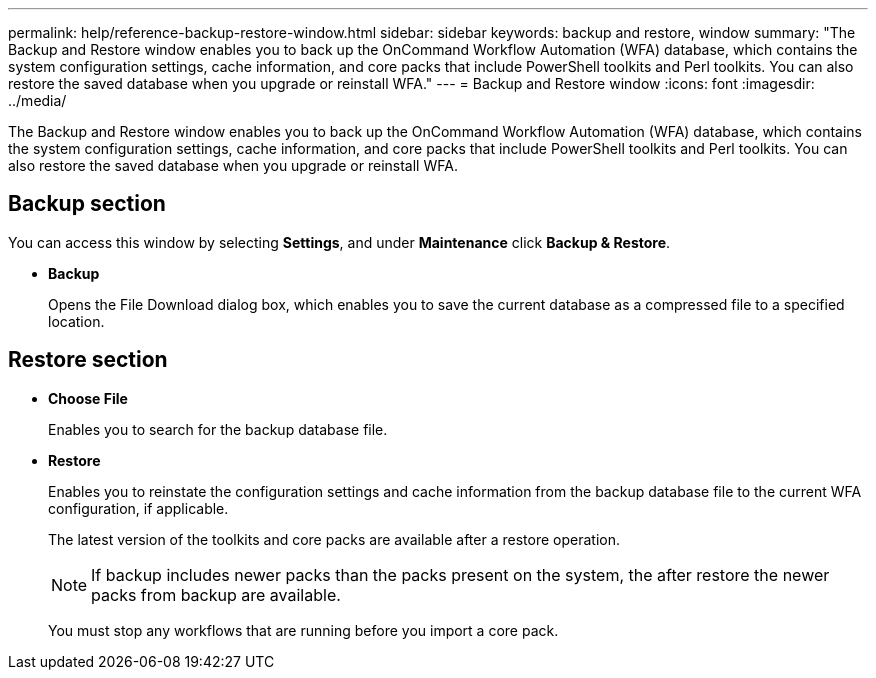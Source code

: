 ---
permalink: help/reference-backup-restore-window.html
sidebar: sidebar
keywords: backup and restore, window
summary: "The Backup and Restore window enables you to back up the OnCommand Workflow Automation (WFA) database, which contains the system configuration settings, cache information, and core packs that include PowerShell toolkits and Perl toolkits. You can also restore the saved database when you upgrade or reinstall WFA."
---
= Backup and Restore window
:icons: font
:imagesdir: ../media/

[.lead]
The Backup and Restore window enables you to back up the OnCommand Workflow Automation (WFA) database, which contains the system configuration settings, cache information, and core packs that include PowerShell toolkits and Perl toolkits. You can also restore the saved database when you upgrade or reinstall WFA.

== Backup section

You can access this window by selecting *Settings*, and under *Maintenance* click *Backup & Restore*.

* *Backup*
+
Opens the File Download dialog box, which enables you to save the current database as a compressed file to a specified location.

== Restore section

* *Choose File*
+
Enables you to search for the backup database file.

* *Restore*
+
Enables you to reinstate the configuration settings and cache information from the backup database file to the current WFA configuration, if applicable.
+
The latest version of the toolkits and core packs are available after a restore operation.
+
NOTE: If backup includes newer packs than the packs present on the system, the after restore the newer packs from backup are available.
+
You must stop any workflows that are running before you import a core pack.
